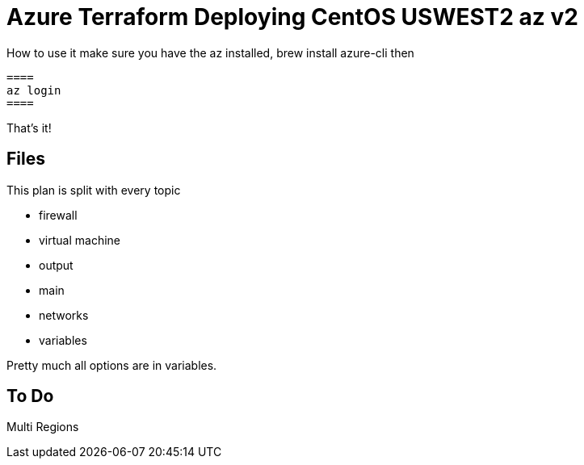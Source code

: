= Azure Terraform Deploying CentOS USWEST2 az v2

How to use it
    make sure you have the az installed, brew install azure-cli
    then

    ====
    az login
    ====

That's it!

== Files
This plan is split with every topic

* firewall
* virtual machine
* output
* main
* networks
* variables

Pretty much all options are in variables.



== To Do
Multi Regions
